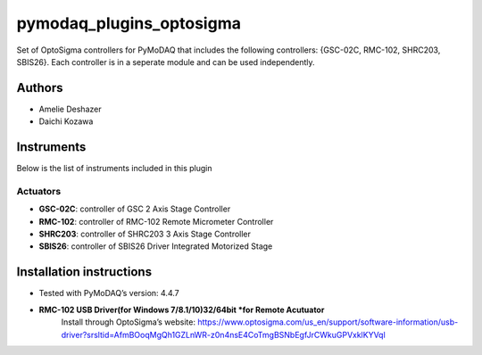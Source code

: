 pymodaq_plugins_optosigma
#########################

.. the following must be adapted to your developed package, links to pypi, github  description...

.. image:: https://img.shields.io/pypi/v/pymodaq_plugins_template.svg
   :target: https://pypi.org/project/pymodaq_plugins_template/
   :alt: Latest Version

.. image:: https://readthedocs.org/projects/pymodaq/badge/?version=latest
   :target: https://pymodaq.readthedocs.io/en/stable/?badge=latest
   :alt: Documentation Status

.. image:: https://github.com/PyMoDAQ/pymodaq_plugins_template/workflows/Upload%20Python%20Package/badge.svg
   :target: https://github.com/PyMoDAQ/pymodaq_plugins_template
   :alt: Publication Status

.. image:: https://github.com/PyMoDAQ/pymodaq_plugins_template/actions/workflows/Test.yml/badge.svg
    :target: https://github.com/PyMoDAQ/pymodaq_plugins_template/actions/workflows/Test.yml


Set of OptoSigma controllers for PyMoDAQ that includes the following controllers: {GSC-02C, RMC-102, SHRC203, SBIS26}. 
Each controller is in a seperate module and can be used independently.


Authors
=======

* Amelie Deshazer
* Daichi Kozawa


Instruments
===========

Below is the list of instruments included in this plugin

Actuators
+++++++++

* **GSC-02C**: controller of GSC 2 Axis Stage Controller
* **RMC-102**: controller of RMC-102 Remote Micrometer Controller
* **SHRC203**: controller of SHRC203 3 Axis Stage Controller   
* **SBIS26**: controller of SBIS26 Driver Integrated Motorized Stage


Installation instructions
=========================

* Tested with PyMoDAQ’s version: 4.4.7
* **RMC-102 USB Driver(for Windows 7/8.1/10)32/64bit *for Remote Acutuator**
      Install through OptoSigma’s website: 
      https://www.optosigma.com/us_en/support/software-information/usb-driver?srsltid=AfmBOoqMgQh1GZLnWR-z0n4nsE4CoTmgBSNbEgfJrCWkuGPVxklKYVql
